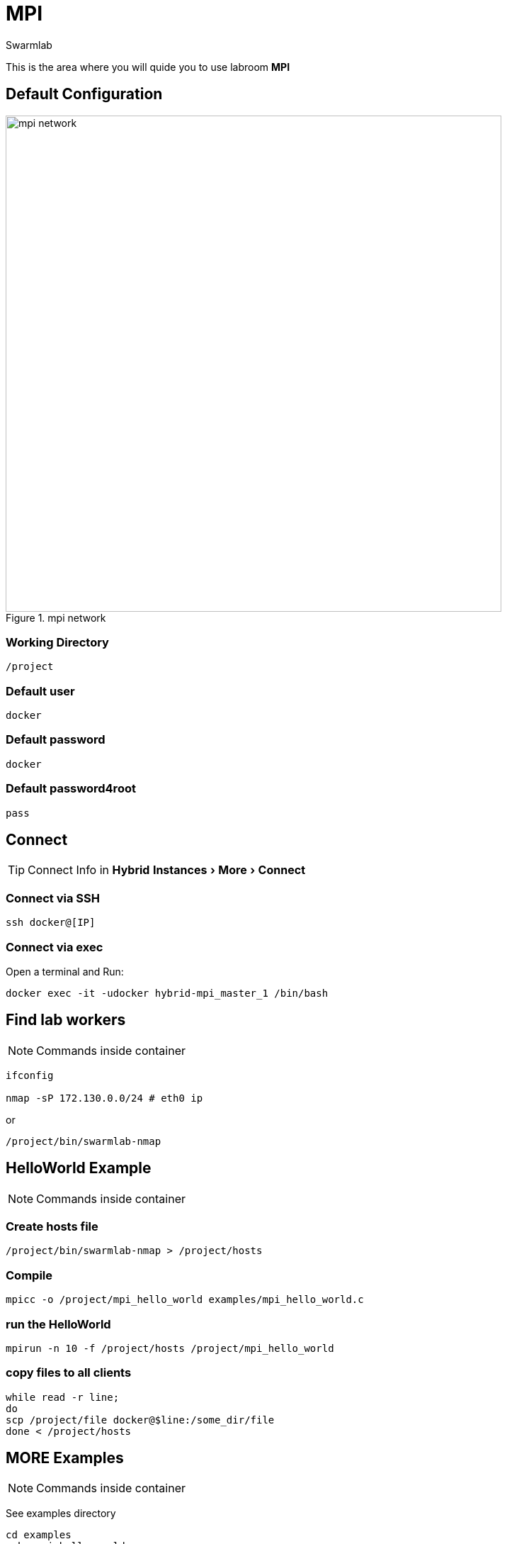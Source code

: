 = MPI
Swarmlab
:idprefix:
:idseparator: -
:!example-caption:
:!table-caption:
:page-pagination:
:experimental:
  
This is the area where you will quide you to use labroom *MPI*

== Default Configuration

.mpi network
image::swarmlab-network.png[mpi network,700,float=center]

=== Working Directory

[source,bash]
----
/project
----

=== Default user

[source,bash]
----
docker
----

=== Default password

[source,bash]
----
docker
----

=== Default password4root

[source,bash]
----
pass
----

== Connect

TIP: Connect Info in *Hybrid*  menu:Instances[More > Connect] 

=== Connect via SSH

[source,bash]
----
ssh docker@[IP]
----

=== Connect via exec

Open a terminal and Run:

[source,bash]
----
docker exec -it -udocker hybrid-mpi_master_1 /bin/bash
----


== Find lab workers

NOTE: Commands inside container

[source,bash]
----
ifconfig

nmap -sP 172.130.0.0/24 # eth0 ip
----

or

[source,bash]
----
/project/bin/swarmlab-nmap
----



== HelloWorld Example

NOTE: Commands inside container

=== Create hosts file

[source,bash]
----
/project/bin/swarmlab-nmap > /project/hosts
----

=== Compile

[source,bash]
----
mpicc -o /project/mpi_hello_world examples/mpi_hello_world.c
----

=== run the HelloWorld

[source,bash]
----
mpirun -n 10 -f /project/hosts /project/mpi_hello_world
----

=== copy files to all clients

[source,bash]
----
while read -r line; 
do 
scp /project/file docker@$line:/some_dir/file
done < /project/hosts
----

== MORE Examples

NOTE: Commands inside container

See examples directory


[source,bash]
----
cd examples
make mpi_hello_world
make example ex=squares
...
----



